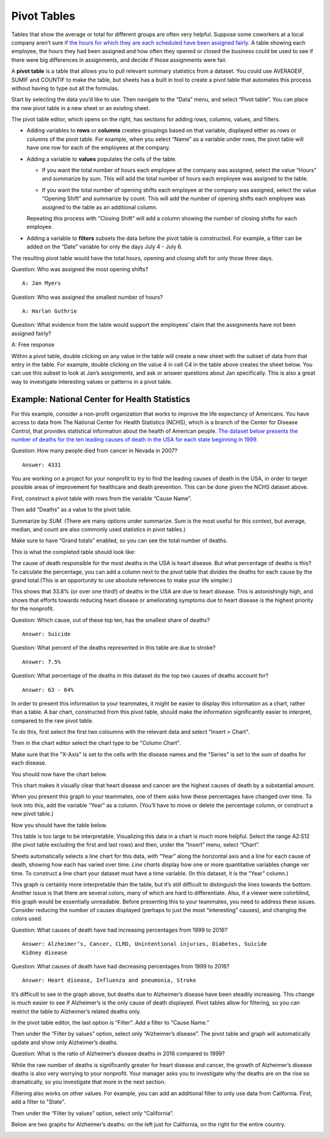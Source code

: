 .. Copyright (C)  Google, Runestone Interactive LLC
   This work is licensed under the Creative Commons Attribution-ShareAlike 4.0
   International License. To view a copy of this license, visit
   http://creativecommons.org/licenses/by-sa/4.0/.

.. _pivot_tables:

Pivot Tables
============

Tables that show the average or total for different groups are often very
helpful. Suppose some coworkers at a local company aren’t sure if `the hours for
which they are each scheduled have been assigned fairly
<https://drive.google.com/open?id=1XnI8Z8UZJxzHeUAly7Qj2I5i1ZCxIs13YR72LcXYQjc>`__.
A table showing each employee, the hours they had been assigned and how often
they opened or closed the business could be used to see if there were big
differences in assignments, and decide if those assignments were fair. 

.. image:: figures/employee_table.png
   :alt: A screenshot of pivot table with example employee hours.
   :align: center

A **pivot table** is a table that allows you to pull relevant summary 
statistics from a dataset. You could use AVERAGEIF, SUMIF and COUNTIF to make
the table, but sheets has a built in tool to create a pivot table that 
automates this process without having to type out all the formulas. 

Start by selecting the data you’d like to use. Then navigate to the “Data” menu, 
and select “Pivot table”. You can place the new pivot table in a new sheet or 
an existing sheet.

.. image:: figures/pivot_table_select_data.png
   :alt: A screenshot of how to select pivot table from Data meu.
   :align: center

The pivot table editor, which opens on the right, has sections for adding rows,
columns, values, and filters.

-  Adding variables to **rows** or **columns** creates groupings based on that
   variable, displayed either as rows or columns of the pivot table. For
   example, when you select “Name” as a variable under rows, the pivot table
   will have one row for each of the employees at the company.

.. image:: figures/pivot_table_select_row.png
   :alt: A screenshot of adding a row in pivot table editor.
   :align: center

-  Adding a variable to **values** populates the cells of the table.

   -  If you want the total number of hours each employee at the company was
      assigned, select the value “Hours” and summarize by sum. This will add the
      total number of hours each employee was assigned to the table.

   .. image:: figures/pivot_table_select_values_hours.png
      :alt: A screenshot of adding a value for "Hours" in pivot table editor.
      :align: center

   -  If you want the total number of opening shifts each employee at the
      company was assigned, select the value “Opening Shift” and summarize by
      count. This will add the number of opening shifts each employee was
      assigned to the table as an additional column. 

   .. image:: figures/pivot_table_select_values_os.png
      :alt: A screenshot of adding a value for "Opening Shift" in pivot table editor.
      :align: center

   Repeating this process with “Closing Shift” will add a column showing the
   number of closing shifts for each employee.

-  Adding a variable to **filters** subsets the data before the pivot table is
   constructed. For example, a filter can be added on the “Date” variable for
   only the days July 4 - July 6. 
   
.. image:: figures/pivot_table_filter_date.png
   :alt: A screenshot of adding a filter in pivot table editor.
   :align: center

The resulting pivot table would have the total hours, opening and closing 
shift for only those three days.


.. image:: figures/adding_a_variable_pivot.png
   :alt: A screenshot of adding a variable in pivot table editor.
   :align: center


Question: Who was assigned the most opening shifts?

::

   A: Jan Myers

Question: Who was assigned the smallest number of hours?

::

   A: Harlan Guthrie

Question: What evidence from the table would support the employees’
claim that the assignments have not been assigned fairly?

A: Free response

.. image:: figures/pivot_table_subset_example.png
   :alt: A screenshot of a subset of original work hour pivot table.
   :align: center
   
Within a pivot table, double clicking on any value in the table will create a
new sheet with the subset of data from that entry in the table. For example,
double clicking on the value 4 in cell C4 in the table above creates the
sheet below. You can use this subset to look at Jan’s assignments, and ask
or answer questions about Jan specifically. This is also a great way to
investigate interesting values or patterns in a pivot table.

.. image:: figures/jan_meyers.png
   :alt: A screenshot of a pivot table with a Jan filter.
   :align: center


Example: National Center for Health Statistics
----------------------------------------------

For this example, consider a non-profit organization that works to improve the
life expectancy of Americans. You have access to data from The National Center
for Health Statistics (NCHS), which is a branch of the Center for Disease 
Control, that provides statistical information about the health of American 
people. `The dataset below presents the number of deaths for the ten leading 
causes of death in the USA for each state beginning in 1999.
<https://drive.google.com/open?id=1-_73K_54Q7Sil-ErcRGRz2Y7GJ8Aimrcd26xqY44s4Q>`__

.. image:: figures/leading_cause_of_death.png
   :alt: A screenshot of a sheet with leading cause of death data.
   :align: center

Question: How many people died from cancer in Nevada in 2007?

::

   Answer: 4331

You are working on a project for your nonprofit to try to find the leading
causes of death in the USA, in order to target possible areas of improvement for
healthcare and death prevention. This can be done given the NCHS dataset above.

First, construct a pivot table with rows from the variable “Cause Name”. 

.. image:: figures/pivot_table_cause_name.png
   :alt: A screenshot of creating a pivot table with rows from "Cause Name".
   :align: center

Then add “Deaths” as a value to the pivot table.

.. image:: figures/pivot_table_value_death.png
   :alt: A screenshot of adding value "Deaths" in value in pivot table editor.
   :align: center

Summarize by *SUM*. (There are many options under summarize. Sum is the most 
useful for this context, but average, median, and count are also commonly used 
statistics in pivot tables.) 

.. image:: figures/pivot_table_death_summary.png
   :alt: A screenshot of summarizing by sum for value "Deaths" in pivot table editor.
   :align: center

Make sure to have “Grand totals” enabled, so you can see the total 
number of deaths.

.. image:: figures/pivot_table_total_enabled.png
   :alt: A screenshot of enabling grand totals in sheets.
   :align: center


This is what the completed table should look like:

.. image:: figures/pivot_table_complete_death_pivot.png
   :alt: A screenshot of complete pivot table with leading causes of death.  
   :align: center

The cause of death responsible for the most deaths in the USA is heart disease.
But what percentage of deaths is this? To calculate the percentage, you can add
a column next to the pivot table that divides the deaths for each cause by the
grand total.(This is an opportunity to use absolute references to make 
your life simpler.)

.. image:: figures/death_sums.png
   :alt: A screenshot of how to use absolute reference to add a coloumn for percentages in pivot table.
   :align: center

This shows that 33.8% (or over one third!) of deaths in the USA are due to 
heart disease. This is astonishingly high, and shows that efforts towards 
reducing heart disease or ameliorating symptoms due to heart disease is the 
highest priority for the nonprofit.

Question: Which cause, out of these top ten, has the smallest share of deaths?

::

   Answer: Suicide

Question: What percent of the deaths represented in this table are due to
stroke?

::

   Answer: 7.5%

Question: What percentage of the deaths in this dataset do the top two causes of
deaths account for?

::

   Answer: 63 - 64%

In order to present this information to your teammates, it might be easier to
display this information as a chart, rather than a table. A bar chart,
constructed from this pivot table, should make the information significantly
easier to interpret, compared to the raw pivot table.

To do this, first select the first two coloumns with the relevant data and 
select "Insert > Chart". 

.. image:: figures/pivot_table_insert_chart.png
   :alt: A screenshot of inserting a chart. 
   :align: center

Then in the chart editor select the chart type to be "Column Chart".


.. image:: figures/pivot_table_column_chart.png
   :alt: A screenshot of selecting "Coloumn Chart" in Chart Editor. 
   :align: center


Make sure that the "X-Axis" is set to the cells with the disease names and the 
"Series" is set to the sum of deaths for each disease. 

.. image:: figures/pivot_table_column_correct_cells.png
   :alt: A screenshot of setting "X-Axis" and "Series" values in Chart Editor.  
   :align: center

You should now have the chart below.

.. image:: figures/death_bar_chart.png
   :alt: A screenshot of complete bar chart for leading cause of death data.  
   :align: center


This chart makes it visually clear that heart disease and cancer are the 
highest causes of death by a substantial amount.

When you present this graph to your teammates, one of them asks how these
percentages have changed over time. To look into this, add the variable “Year”
as a column. (You’ll have to move or delete the percentage column, or construct
a new pivot table.)

.. image:: figures/pivot_table_add_year.png
   :alt: A screenshot of a how to add a column for "Year". 
   :align: center

Now you should have the table below. 

.. image:: figures/two_dim_pivot_table.png
   :alt: A screenshot of complete pivot table with a column for "Year". 
   :align: center


This table is too large to be interpretable. Visualizing this data in a chart is
much more helpful. Select the range A2:S12 (the pivot table excluding the first
and last rows) and then, under the “Insert” menu, select “Chart”. 

Sheets automatically selects a line chart for this data, with “Year” along the
horizontal axis and a line for each cause of death, showing how each has varied
over time. *Line charts* display how one or more quantitative variables change
ver time. To construct a line chart your dataset must have a time variable.
(In this dataset, it is the “Year” column.)

.. image:: figures/line_chart.png
   :alt: A screenshot of line chart created from pivot table for leading cause of death. 
   :align: center

This graph is certainly more interpretable than the table, but it’s still
difficult to distinguish the lines towards the bottom. Another issue is that
there are several colors, many of which are hard to differentiate. Also, if a
viewer were colorblind, this graph would be essentially unreadable. Before 
presenting this to your teammates, you need to address these issues. Consider 
reducing the number of causes displayed (perhaps to just the most “interesting” 
causes), and changing the colors used.

Question: What causes of death have had increasing percentages from 1999 to
2016?

::

   Answer: Alzheimer’s, Cancer, CLRD, Unintentional injuries, Diabetes, Suicide
   Kidney disease

Question: What causes of death have had decreasing percentages from 1999 to
2016?

::

   Answer: Heart disease, Influenza and pneumonia, Stroke 

It’s difficult to see in the graph above, but deaths due to Alzheimer’s disease
have been steadily increasing. This change is much easier to see if Alzheimer’s
is the only cause of death displayed. Pivot tables allow for filtering, so you
can restrict the table to Alzheimer’s related deaths only. 

In the pivot table editor, the last option is “Filter”. Add a filter to  
“Cause Name.”

.. image:: figures/pivot_table_filter_cn.png
   :alt: A screenshot of adding a filter for "Cause Name" in Chart Editor. 
   :align: center

Then under the “Filter by values” option, select only “Alzheimer’s disease”. The
pivot table and graph will automatically update and show only Alzheimer’s
deaths.

.. image:: figures/pivot_table_filter_alzheimers.png
   :alt: A screenshot of adding a filter for Alzheimer’s.
   :align: center

Question: What is the ratio of Alzheimer’s disease deaths in 2016
compared to 1999?

While the raw number of deaths is significantly greater for heart disease and
cancer, the growth of Alzheimer’s disease deaths is also very worrying to your
nonprofit. Your manager asks you to investigate why the deaths are on the rise
so dramatically, so you investigate that more in the next section.

Filtering also works on other values. For example, you can add an additional
filter to only use data from California. First, add a filter to "State". 

.. image:: figures/pivot_table_filter_state.png
   :alt: A screenshot of adding a filter for "State" in Chart Editor. 
   :align: center

Then under the “Filter by values” option, select only “California”.

.. image:: figures/pivot_table_filter_california.png
   :alt: A screenshot of adding a filter for California.
   :align: center

Below are two graphs for Alzheimer’s
deaths: on the left just for California, on the right for the entire country.

.. image:: figures/alzheimers_california.png
   :alt: A screenshot of Alzheimer's chart for California.
   :width: 49%

.. image:: figures/alzheimers.png
   :alt: A screenshot of Alzheimer's chart for all states.
   :width: 49%
